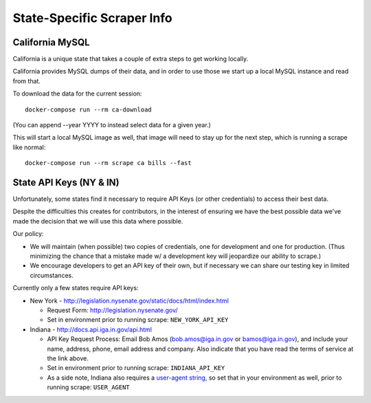 State-Specific Scraper Info
===========================


California MySQL
----------------

California is a unique state that takes a couple of extra steps to get working locally.

California provides MySQL dumps of their data, and in order to use those we start up a local MySQL instance and read from that.

To download the data for the current session::

  docker-compose run --rm ca-download

(You can append --year YYYY to instead select data for a given year.)

This will start a local MySQL image as well, that image will need to stay up for the next step, which is running a scrape like normal::

  docker-compose run --rm scrape ca bills --fast



State API Keys (NY & IN)
------------------------

Unfortunately, some states find it necessary to require API Keys (or other credentials) to access their best data.

Despite the difficulties this creates for contributors, in the interest of ensuring we have the best possible data we've made the decision that we will use this data where possible.

Our policy:

* We will maintain (when possible) two copies of credentials, one for development and one for production.  (Thus minimizing the chance that a mistake made w/ a development key will jeopardize our ability to scrape.)
* We encourage developers to get an API key of their own, but if necessary we can share our testing key in limited circumstances.

Currently only a few states require API keys:

* New York - http://legislation.nysenate.gov/static/docs/html/index.html

  * Request Form: http://legislation.nysenate.gov/
  * Set in environment prior to running scrape: ``NEW_YORK_API_KEY``

* Indiana - http://docs.api.iga.in.gov/api.html

  * API Key Request Process: Email Bob Amos (bob.amos@iga.in.gov or bamos@iga.in.gov), and include your name, address, phone, email address and company. Also indicate that you have read the terms of service at the link above.
  * Set in environment prior to running scrape: ``INDIANA_API_KEY``
  * As a side note, Indiana also requires a `user-agent string <https://developer.mozilla.org/en-US/docs/Web/HTTP/Headers/User-Agent>`_, so set that in your environment as well, prior to running scrape: ``USER_AGENT``
